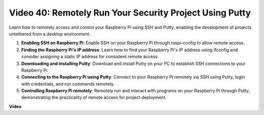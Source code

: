 Video 40: Remotely Run Your Security Project Using Putty
=======================================================================================


Learn how to remotely access and control your Raspberry Pi using SSH and Putty, enabling the development of projects untethered from a desktop environment.


1. **Enabling SSH on Raspberry Pi**: Enable SSH on your Raspberry Pi through raspi-config to allow remote access.
2. **Finding the Raspberry Pi's IP address**: Learn how to find your Raspberry Pi's IP address using ifconfig and consider assigning a static IP address for consistent remote access.
3. **Downloading and installing Putty**: Download and install Putty on your PC to establish SSH connections to your Raspberry Pi.
4. **Connecting to the Raspberry Pi using Putty**: Connect to your Raspberry Pi remotely via SSH using Putty, login with credentials, and run commands remotely.
5. **Controlling Raspberry Pi remotely**: Remotely run and interact with programs on your Raspberry Pi through Putty, demonstrating the practicality of remote access for project deployment.


**Video**

.. raw:: html


    <iframe width="700" height="500" src="https://www.youtube.com/embed/CMQPxxpxS5U?si=5hkzMaMAPGrRWD6g" title="YouTube video player" frameborder="0" allow="accelerometer; autoplay; clipboard-write; encrypted-media; gyroscope; picture-in-picture; web-share" allowfullscreen></iframe>

